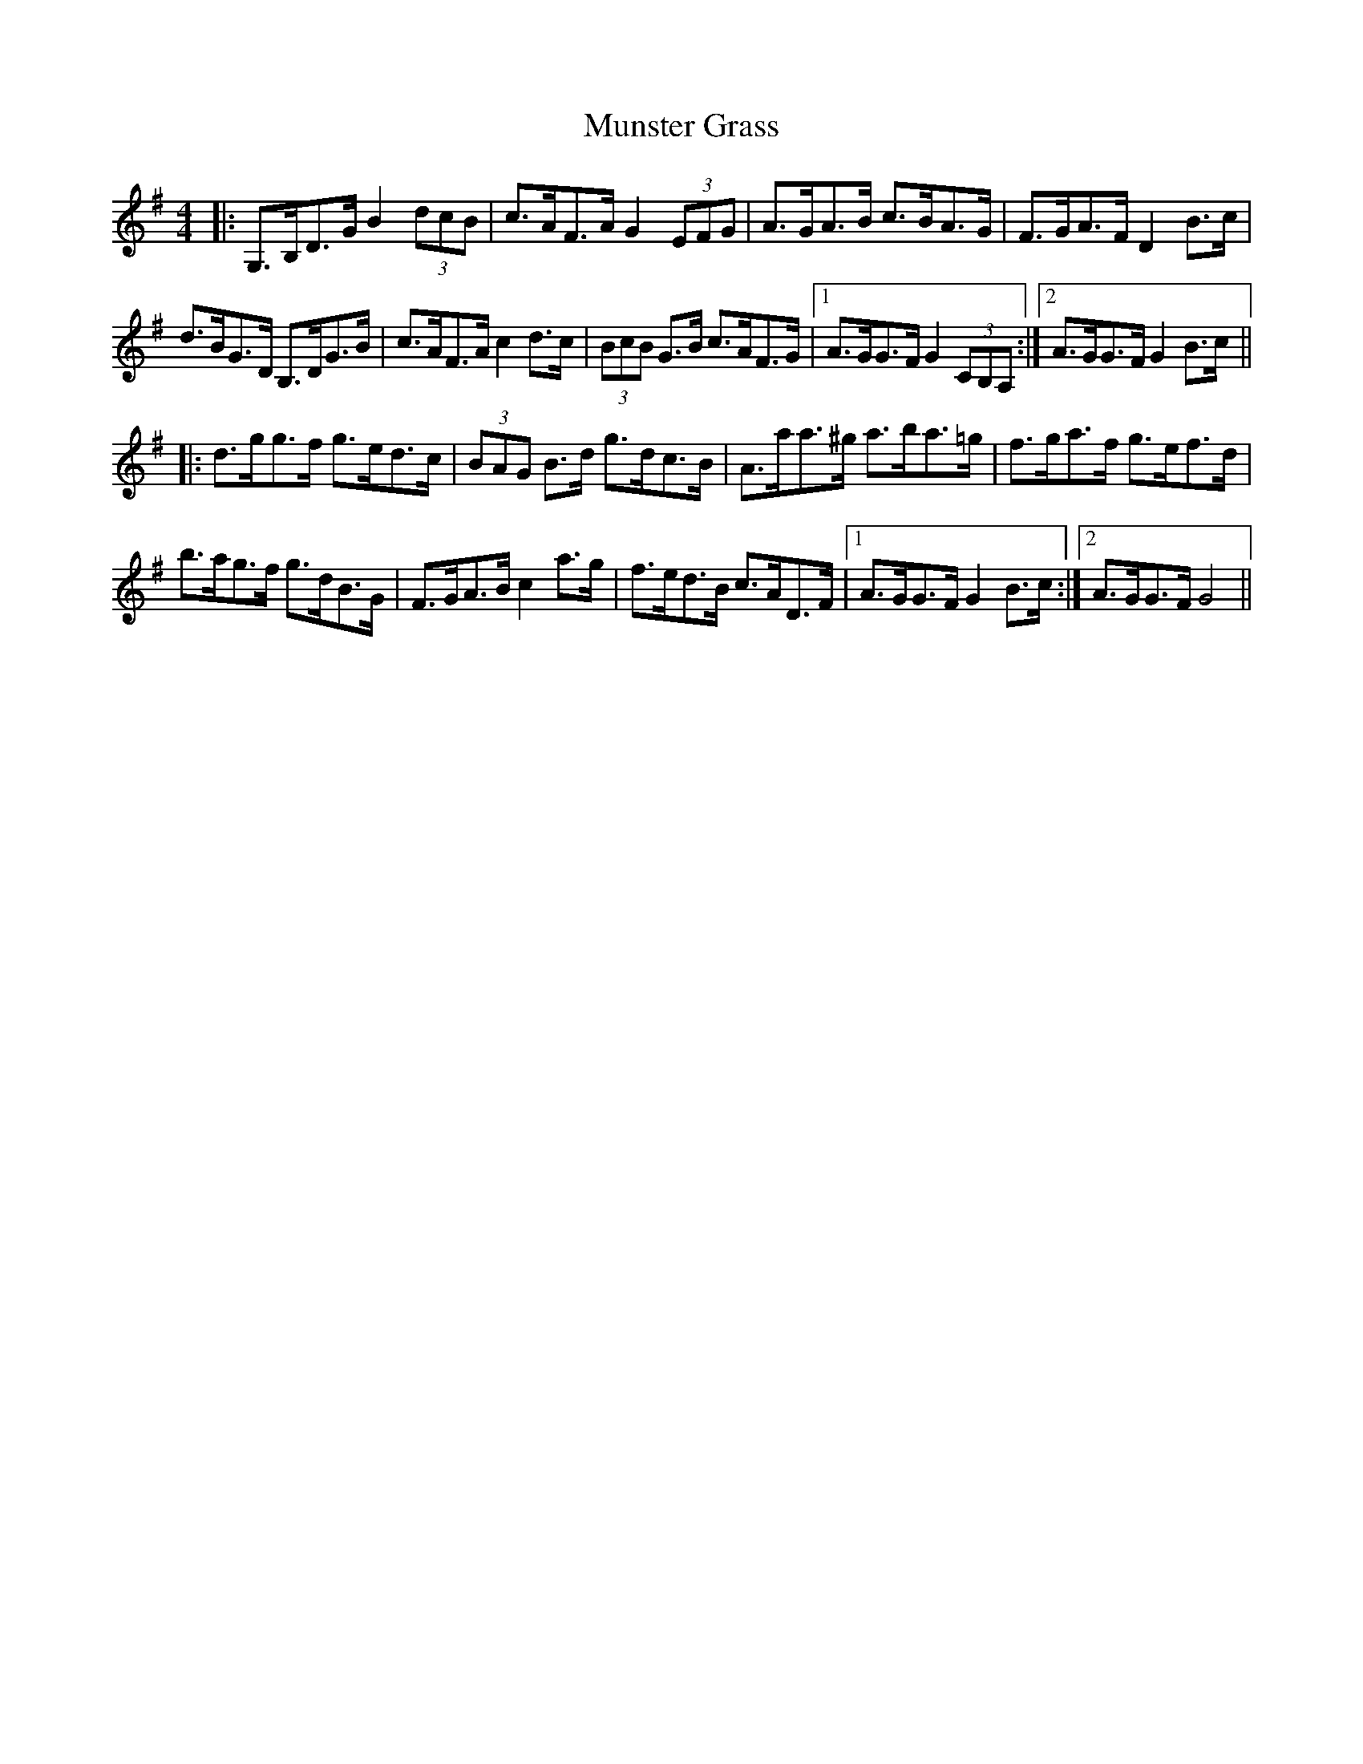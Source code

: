 X: 2
T: Munster Grass
Z: benhockenberry
S: https://thesession.org/tunes/5142#setting27572
R: hornpipe
M: 4/4
L: 1/8
K: Gmaj
|:G,>B,D>G B2 (3dcB|c>AF>A G2 (3EFG|A>GA>B c>BA>G|F>GA>F D2 B>c|
d>BG>D B,>DG>B|c>AF>A c2 d>c|(3BcB G>B c>AF>G|1 A>GG>F G2 (3CB,A,:|2 A>GG>F G2 B>c||
|:d>gg>f g>ed>c|(3BAG B>d g>dc>B|A>aa>^g a>ba>=g|f>ga>f g>ef>d|
b>ag>f g>dB>G|F>GA>B c2 a>g|f>ed>B c>AD>F|1 A>GG>F G2 B>c:|2 A>GG>F G4||
